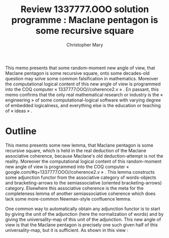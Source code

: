 #+TITLE: Review 1337777.OOO solution programme : Maclane pentagon is some recursive square
#+AUTHOR: Christopher Mary
#+OPTIONS: date:nil email:nil timestamp:nil toc:nil
#+LATEX_CLASS: llncs
#+LATEX_HEADER: \institute{1337777.OOO}
#+LATEX_HEADER: \titlerunning{Review 1337777.OOO solution programme}

#+BEGIN_SRC emacs-lisp :cache yes :exports results :results silent
  (add-to-list 'org-latex-classes
  '("llncs" "\\documentclass[runningheads,a4paper]{llncs}" ("\\section{%s}"
  . "\\section*{%s}") ("\\subsection{%s}"
  . "\\subsection*{%s}") ("\\subsubsection{%s}"
  . "\\subsubsection*{%s}") ("\\paragraph{%s}"
  . "\\paragraph*{%s}") ("\\subparagraph{%s}"
  . "\\subparagraph*{%s}")))
#+END_SRC

#+LATEX: \begin{abstract}
This memo presents that some random-moment new angle of view, that
Maclane pentagon is some recursive square, onto some decades-old
question may solve some common falsification in mathematics. Moreover
the computational logical content of this new angle of view is
programmed into the COQ computer « 1337777.OOO//coherence2.v » . En
passant, this memo confirms that the only real mathematical research
or industry is the « engineering » of some computational-logical
software with varying degree of embedded logicalness, and everything
else is the education or teaching of « ideas » .
#+LATEX: \keywords{associative coherence ; Maclane ; angle of view}
#+LATEX: \end{abstract}

* Outline

  This memo presents some new lemma, that Maclane pentagon is some
recursive square, which is held in the real deduction of the Maclane
associative coherence, because Maclane's old deduction-attempt is not
the reality. Moreover the computational logical content of this
random-moment new angle of view is programmed into the COQ computer «
google.com/#q=1337777.OOO//coherence2.v » . This lemma constructs some
adjunction functor from the associative category of words-objects and
bracketing-arrows to the semiassociative (oriented bracketing-arrows)
category. Elsewhere this associative coherence is the meta for the
completeness lemma of another semiassociative coherence which does
lack some more-common Newman-style confluence lemma.

  One common way to automatically obtain any adjunction functor is to
start by giving the unit of the adjunction (here the normalization of
words) and by giving the universality-map of this unit of the
adjunction. This new angle of view is that the Maclane pentagon is
precisely one such given half of this universality-map, but it is
sufficient.  As shown in this view :

#+LATEX: \begin{figure}\centering \includegraphics[scale=0.5]{maclaneSolution.svg.pdf} \caption{View}\end{figure}
#+HTML: <object type="image/svg+xml" data="./maclaneSolution.svg.svg" class="org-svg">
